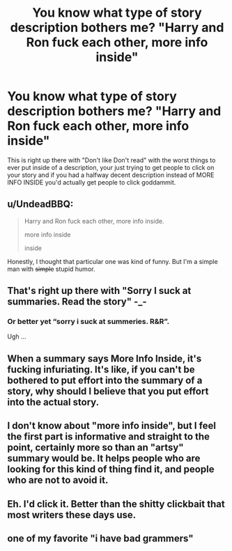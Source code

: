 #+TITLE: You know what type of story description bothers me? "Harry and Ron fuck each other, more info inside"

* You know what type of story description bothers me? "Harry and Ron fuck each other, more info inside"
:PROPERTIES:
:Author: flingerdinger
:Score: 6
:DateUnix: 1489131381.0
:DateShort: 2017-Mar-10
:FlairText: Meta
:END:
This is right up there with "Don't like Don't read" with the worst things to ever put inside of a description, your just trying to get people to click on your story and if you had a halfway decent description instead of MORE INFO INSIDE you'd actually get people to click goddammit.


** u/UndeadBBQ:
#+begin_quote
  Harry and Ron fuck each other, more info inside.

  #+begin_quote
    more info inside

    #+begin_quote
      inside
    #+end_quote
  #+end_quote
#+end_quote

Honestly, I thought that particular one was kind of funny. But I'm a simple man with +simple+ stupid humor.
:PROPERTIES:
:Author: UndeadBBQ
:Score: 15
:DateUnix: 1489132679.0
:DateShort: 2017-Mar-10
:END:


** That's right up there with "Sorry I suck at summaries. Read the story" -_-
:PROPERTIES:
:Author: Lavarie
:Score: 11
:DateUnix: 1489165581.0
:DateShort: 2017-Mar-10
:END:

*** Or better yet “sorry i suck at summeries. R&R”.

Ugh ...
:PROPERTIES:
:Author: Kazeto
:Score: 3
:DateUnix: 1489190051.0
:DateShort: 2017-Mar-11
:END:


** When a summary says More Info Inside, it's fucking infuriating. It's like, if you can't be bothered to put effort into the summary of a story, why should I believe that you put effort into the actual story.
:PROPERTIES:
:Author: Johnsmitish
:Score: 9
:DateUnix: 1489150087.0
:DateShort: 2017-Mar-10
:END:


** I don't know about "more info inside", but I feel the first part is informative and straight to the point, certainly more so than an "artsy" summary would be. It helps people who are looking for this kind of thing find it, and people who are not to avoid it.
:PROPERTIES:
:Author: deirox
:Score: 5
:DateUnix: 1489162111.0
:DateShort: 2017-Mar-10
:END:


** Eh. I'd click it. Better than the shitty clickbait that most writers these days use.
:PROPERTIES:
:Score: 3
:DateUnix: 1489138822.0
:DateShort: 2017-Mar-10
:END:


** one of my favorite "i have bad grammers"
:PROPERTIES:
:Author: Archimand
:Score: 1
:DateUnix: 1489277381.0
:DateShort: 2017-Mar-12
:END:
